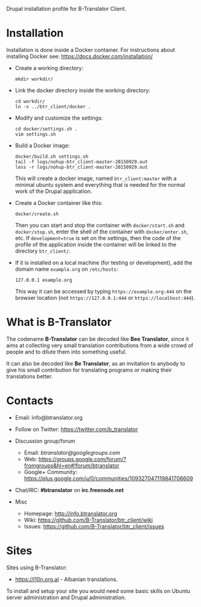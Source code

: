 
Drupal installation profile for B-Translator Client.

* Installation
  Installation is done inside a Docker container. For instructions
  about installing Docker see: https://docs.docker.com/installation/

  + Create a working directory:
    #+BEGIN_EXAMPLE
    mkdir workdir/
    #+END_EXAMPLE

  + Link the docker directory inside the working directory:
    #+BEGIN_EXAMPLE
    cd workdir/
    ln -s ../btr_client/docker .
    #+END_EXAMPLE

  + Modify and customize the settings:
    #+BEGIN_EXAMPLE
    cd docker/settings.sh .
    vim settings.sh
    #+END_EXAMPLE

  + Build a Docker image:
    #+BEGIN_EXAMPLE
    docker/build.sh settings.sh
    tail -f logs/nohup-btr_client-master-20150929.out
    less -r logs/nohup-btr_client-master-20150929.out
    #+END_EXAMPLE
    This will create a docker image, named =btr_client:master= with a
    minimal ubuntu system and everything that is needed for the normal
    work of the Drupal application.

  + Create a Docker container like this:
    #+BEGIN_EXAMPLE
    docker/create.sh
    #+END_EXAMPLE
    Then you can start and stop the container with =docker/start.sh=
    and =docker/stop.sh=, enter the shell of the container with
    =docker/enter.sh=, etc. If =development=true= is set on the
    settings, then the code of the profile of the application inside
    the container will be linked to the directory ~btr_client/~.

  + If it is installed on a local machine (for testing or
    development), add the domain name =example.org= on ~/etc/hosts~:
    #+BEGIN_EXAMPLE
    127.0.0.1 example.org
    #+END_EXAMPLE
    This way it can be accessed by typing =https://example.org:444= on the
    browser location (not =https://127.0.0.1:444= or =https://localhost:444=).

* What is B-Translator

  The codename *B-Translator* can be decoded like *Bee Translator*,
  since it aims at collecting very small translation contributions
  from a wide crowd of people and to dilute them into something
  useful.

  It can also be decoded like *Be Translator*, as an invitation to
  anybody to give his small contribution for translating programs or
  making their translations better.


* Contacts

  - Email: info@btranslator.org

  - Follow on Twitter: https://twitter.com/b_translator

  - Discussion group/forum
    + Email: /btranslator@googlegroups.com/
    + Web: https://groups.google.com/forum/?fromgroups&hl=en#!forum/btranslator
    + Google+ Community: https://plus.google.com/u/0/communities/109327047119841706609

  - Chat/IRC: *#btranslator* on *irc.freenode.net*

  - Misc
    + Homepage: http://info.btranslator.org
    + Wiki: https://github.com/B-Translator/btr_client/wiki
    + Issues: https://github.com/B-Translator/btr_client/issues


* Sites

  Sites using B-Translator:
  - https://l10n.org.al - Albanian translations.

  To install and setup your site you would need some basic skills on
  Ubuntu server administration and Drupal administration.
